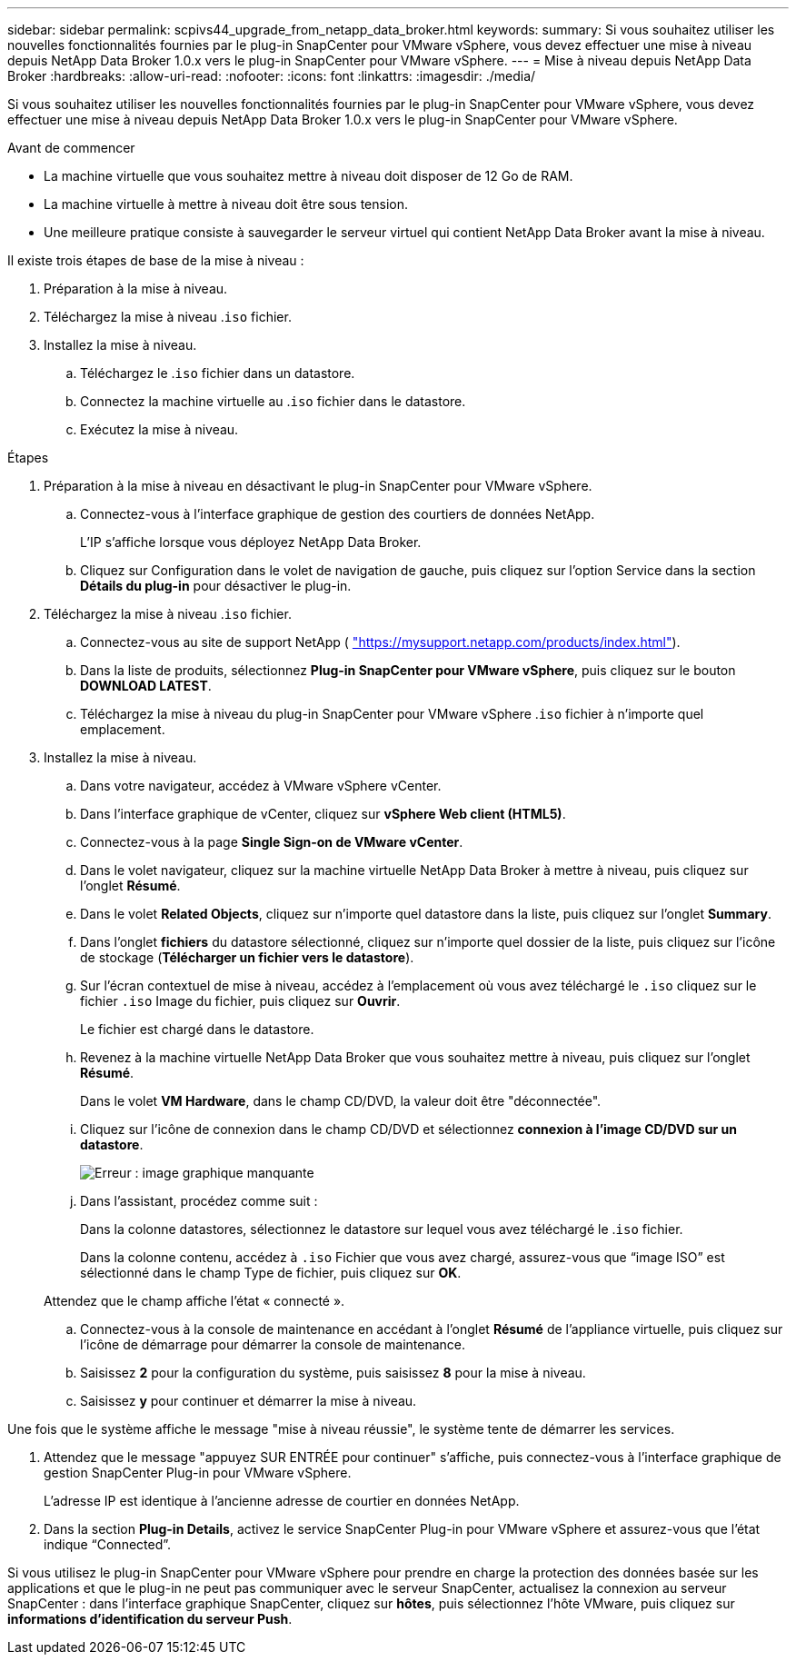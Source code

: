 ---
sidebar: sidebar 
permalink: scpivs44_upgrade_from_netapp_data_broker.html 
keywords:  
summary: Si vous souhaitez utiliser les nouvelles fonctionnalités fournies par le plug-in SnapCenter pour VMware vSphere, vous devez effectuer une mise à niveau depuis NetApp Data Broker 1.0.x vers le plug-in SnapCenter pour VMware vSphere. 
---
= Mise à niveau depuis NetApp Data Broker
:hardbreaks:
:allow-uri-read: 
:nofooter: 
:icons: font
:linkattrs: 
:imagesdir: ./media/


[role="lead"]
Si vous souhaitez utiliser les nouvelles fonctionnalités fournies par le plug-in SnapCenter pour VMware vSphere, vous devez effectuer une mise à niveau depuis NetApp Data Broker 1.0.x vers le plug-in SnapCenter pour VMware vSphere.

.Avant de commencer
* La machine virtuelle que vous souhaitez mettre à niveau doit disposer de 12 Go de RAM.
* La machine virtuelle à mettre à niveau doit être sous tension.
* Une meilleure pratique consiste à sauvegarder le serveur virtuel qui contient NetApp Data Broker avant la mise à niveau.


Il existe trois étapes de base de la mise à niveau :

. Préparation à la mise à niveau.
. Téléchargez la mise à niveau .`iso` fichier.
. Installez la mise à niveau.
+
.. Téléchargez le .`iso` fichier dans un datastore.
.. Connectez la machine virtuelle au .`iso` fichier dans le datastore.
.. Exécutez la mise à niveau.




.Étapes
. Préparation à la mise à niveau en désactivant le plug-in SnapCenter pour VMware vSphere.
+
.. Connectez-vous à l'interface graphique de gestion des courtiers de données NetApp.
+
L'IP s'affiche lorsque vous déployez NetApp Data Broker.

.. Cliquez sur Configuration dans le volet de navigation de gauche, puis cliquez sur l'option Service dans la section *Détails du plug-in* pour désactiver le plug-in.


. Téléchargez la mise à niveau .`iso` fichier.
+
.. Connectez-vous au site de support NetApp ( https://mysupport.netapp.com/products/index.html["https://mysupport.netapp.com/products/index.html"^]).
.. Dans la liste de produits, sélectionnez *Plug-in SnapCenter pour VMware vSphere*, puis cliquez sur le bouton *DOWNLOAD LATEST*.
.. Téléchargez la mise à niveau du plug-in SnapCenter pour VMware vSphere .`iso` fichier à n'importe quel emplacement.


. Installez la mise à niveau.
+
.. Dans votre navigateur, accédez à VMware vSphere vCenter.
.. Dans l'interface graphique de vCenter, cliquez sur *vSphere Web client (HTML5)*.
.. Connectez-vous à la page *Single Sign-on de VMware vCenter*.
.. Dans le volet navigateur, cliquez sur la machine virtuelle NetApp Data Broker à mettre à niveau, puis cliquez sur l'onglet *Résumé*.
.. Dans le volet *Related Objects*, cliquez sur n'importe quel datastore dans la liste, puis cliquez sur l'onglet *Summary*.
.. Dans l'onglet *fichiers* du datastore sélectionné, cliquez sur n'importe quel dossier de la liste, puis cliquez sur l'icône de stockage (*Télécharger un fichier vers le datastore*).
.. Sur l'écran contextuel de mise à niveau, accédez à l'emplacement où vous avez téléchargé le `.iso` cliquez sur le fichier `.iso` Image du fichier, puis cliquez sur *Ouvrir*.
+
Le fichier est chargé dans le datastore.

.. Revenez à la machine virtuelle NetApp Data Broker que vous souhaitez mettre à niveau, puis cliquez sur l'onglet *Résumé*.
+
Dans le volet *VM Hardware*, dans le champ CD/DVD, la valeur doit être "déconnectée".

.. Cliquez sur l'icône de connexion dans le champ CD/DVD et sélectionnez *connexion à l'image CD/DVD sur un datastore*.
+
image:scpivs44_image32.png["Erreur : image graphique manquante"]

.. Dans l'assistant, procédez comme suit :
+
Dans la colonne datastores, sélectionnez le datastore sur lequel vous avez téléchargé le .`iso` fichier.

+
Dans la colonne contenu, accédez à `.iso` Fichier que vous avez chargé, assurez-vous que “image ISO” est sélectionné dans le champ Type de fichier, puis cliquez sur *OK*.

+
Attendez que le champ affiche l'état « connecté ».

.. Connectez-vous à la console de maintenance en accédant à l'onglet *Résumé* de l'appliance virtuelle, puis cliquez sur l'icône de démarrage pour démarrer la console de maintenance.
.. Saisissez *2* pour la configuration du système, puis saisissez *8* pour la mise à niveau.
.. Saisissez *y* pour continuer et démarrer la mise à niveau.




Une fois que le système affiche le message "mise à niveau réussie", le système tente de démarrer les services.

. Attendez que le message "appuyez SUR ENTRÉE pour continuer" s'affiche, puis connectez-vous à l'interface graphique de gestion SnapCenter Plug-in pour VMware vSphere.
+
L'adresse IP est identique à l'ancienne adresse de courtier en données NetApp.

. Dans la section *Plug-in Details*, activez le service SnapCenter Plug-in pour VMware vSphere et assurez-vous que l’état indique “Connected”.


Si vous utilisez le plug-in SnapCenter pour VMware vSphere pour prendre en charge la protection des données basée sur les applications et que le plug-in ne peut pas communiquer avec le serveur SnapCenter, actualisez la connexion au serveur SnapCenter : dans l'interface graphique SnapCenter, cliquez sur *hôtes*, puis sélectionnez l'hôte VMware, puis cliquez sur *informations d'identification du serveur Push*.
